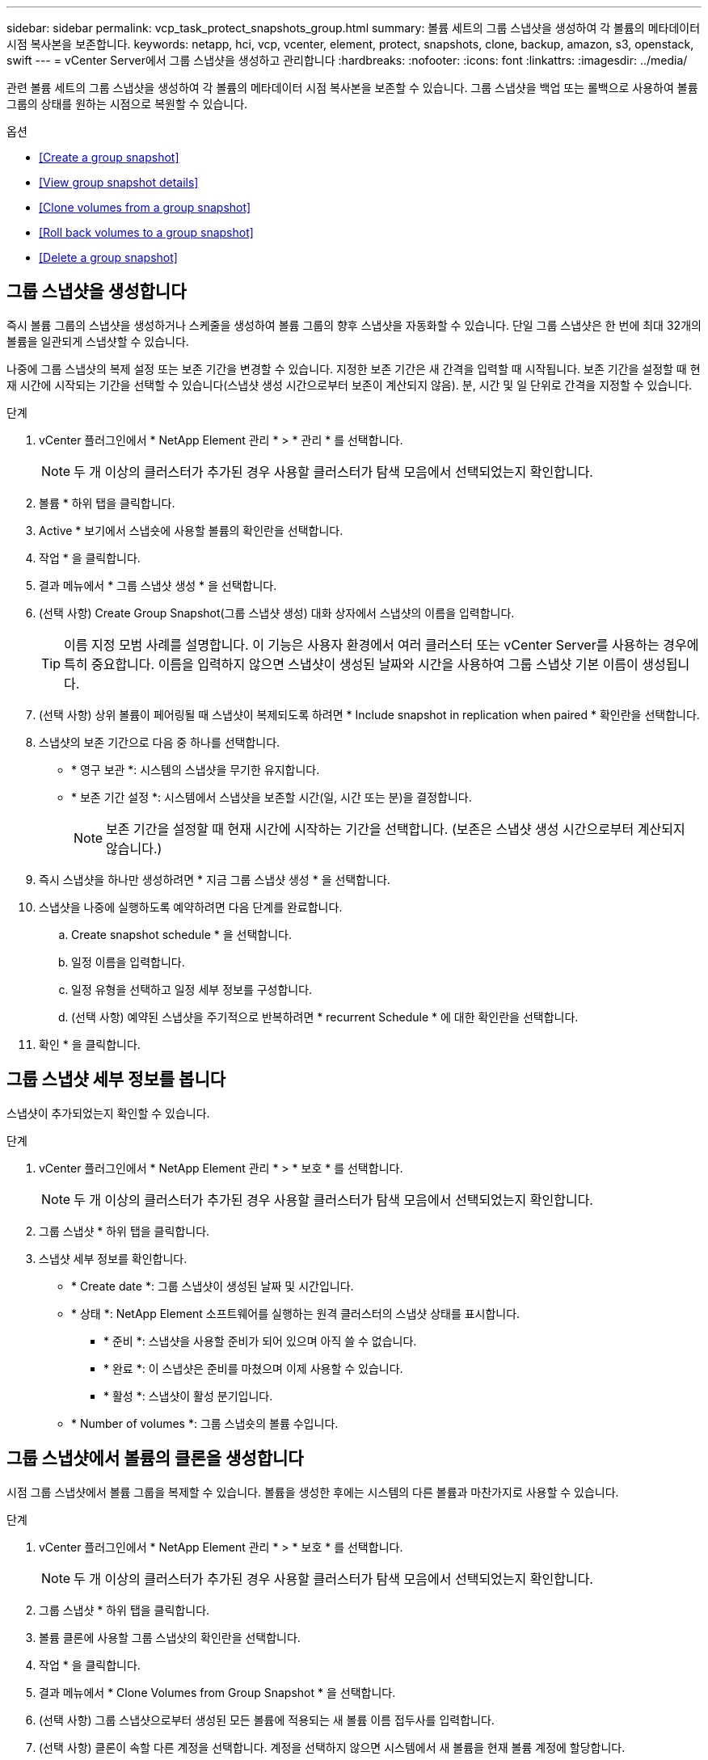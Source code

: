 ---
sidebar: sidebar 
permalink: vcp_task_protect_snapshots_group.html 
summary: 볼륨 세트의 그룹 스냅샷을 생성하여 각 볼륨의 메타데이터 시점 복사본을 보존합니다. 
keywords: netapp, hci, vcp, vcenter, element, protect, snapshots, clone, backup, amazon, s3, openstack, swift 
---
= vCenter Server에서 그룹 스냅샷을 생성하고 관리합니다
:hardbreaks:
:nofooter: 
:icons: font
:linkattrs: 
:imagesdir: ../media/


[role="lead"]
관련 볼륨 세트의 그룹 스냅샷을 생성하여 각 볼륨의 메타데이터 시점 복사본을 보존할 수 있습니다. 그룹 스냅샷을 백업 또는 롤백으로 사용하여 볼륨 그룹의 상태를 원하는 시점으로 복원할 수 있습니다.

.옵션
* <<Create a group snapshot>>
* <<View group snapshot details>>
* <<Clone volumes from a group snapshot>>
* <<Roll back volumes to a group snapshot>>
* <<Delete a group snapshot>>




== 그룹 스냅샷을 생성합니다

즉시 볼륨 그룹의 스냅샷을 생성하거나 스케줄을 생성하여 볼륨 그룹의 향후 스냅샷을 자동화할 수 있습니다. 단일 그룹 스냅샷은 한 번에 최대 32개의 볼륨을 일관되게 스냅샷할 수 있습니다.

나중에 그룹 스냅샷의 복제 설정 또는 보존 기간을 변경할 수 있습니다. 지정한 보존 기간은 새 간격을 입력할 때 시작됩니다. 보존 기간을 설정할 때 현재 시간에 시작되는 기간을 선택할 수 있습니다(스냅샷 생성 시간으로부터 보존이 계산되지 않음). 분, 시간 및 일 단위로 간격을 지정할 수 있습니다.

.단계
. vCenter 플러그인에서 * NetApp Element 관리 * > * 관리 * 를 선택합니다.
+

NOTE: 두 개 이상의 클러스터가 추가된 경우 사용할 클러스터가 탐색 모음에서 선택되었는지 확인합니다.

. 볼륨 * 하위 탭을 클릭합니다.
. Active * 보기에서 스냅숏에 사용할 볼륨의 확인란을 선택합니다.
. 작업 * 을 클릭합니다.
. 결과 메뉴에서 * 그룹 스냅샷 생성 * 을 선택합니다.
. (선택 사항) Create Group Snapshot(그룹 스냅샷 생성) 대화 상자에서 스냅샷의 이름을 입력합니다.
+

TIP: 이름 지정 모범 사례를 설명합니다. 이 기능은 사용자 환경에서 여러 클러스터 또는 vCenter Server를 사용하는 경우에 특히 중요합니다. 이름을 입력하지 않으면 스냅샷이 생성된 날짜와 시간을 사용하여 그룹 스냅샷 기본 이름이 생성됩니다.

. (선택 사항) 상위 볼륨이 페어링될 때 스냅샷이 복제되도록 하려면 * Include snapshot in replication when paired * 확인란을 선택합니다.
. 스냅샷의 보존 기간으로 다음 중 하나를 선택합니다.
+
** * 영구 보관 *: 시스템의 스냅샷을 무기한 유지합니다.
** * 보존 기간 설정 *: 시스템에서 스냅샷을 보존할 시간(일, 시간 또는 분)을 결정합니다.
+

NOTE: 보존 기간을 설정할 때 현재 시간에 시작하는 기간을 선택합니다. (보존은 스냅샷 생성 시간으로부터 계산되지 않습니다.)



. 즉시 스냅샷을 하나만 생성하려면 * 지금 그룹 스냅샷 생성 * 을 선택합니다.
. 스냅샷을 나중에 실행하도록 예약하려면 다음 단계를 완료합니다.
+
.. Create snapshot schedule * 을 선택합니다.
.. 일정 이름을 입력합니다.
.. 일정 유형을 선택하고 일정 세부 정보를 구성합니다.
.. (선택 사항) 예약된 스냅샷을 주기적으로 반복하려면 * recurrent Schedule * 에 대한 확인란을 선택합니다.


. 확인 * 을 클릭합니다.




== 그룹 스냅샷 세부 정보를 봅니다

스냅샷이 추가되었는지 확인할 수 있습니다.

.단계
. vCenter 플러그인에서 * NetApp Element 관리 * > * 보호 * 를 선택합니다.
+

NOTE: 두 개 이상의 클러스터가 추가된 경우 사용할 클러스터가 탐색 모음에서 선택되었는지 확인합니다.

. 그룹 스냅샷 * 하위 탭을 클릭합니다.
. 스냅샷 세부 정보를 확인합니다.
+
** * Create date *: 그룹 스냅샷이 생성된 날짜 및 시간입니다.
** * 상태 *: NetApp Element 소프트웨어를 실행하는 원격 클러스터의 스냅샷 상태를 표시합니다.
+
*** * 준비 *: 스냅샷을 사용할 준비가 되어 있으며 아직 쓸 수 없습니다.
*** * 완료 *: 이 스냅샷은 준비를 마쳤으며 이제 사용할 수 있습니다.
*** * 활성 *: 스냅샷이 활성 분기입니다.


** * Number of volumes *: 그룹 스냅숏의 볼륨 수입니다.






== 그룹 스냅샷에서 볼륨의 클론을 생성합니다

시점 그룹 스냅샷에서 볼륨 그룹을 복제할 수 있습니다. 볼륨을 생성한 후에는 시스템의 다른 볼륨과 마찬가지로 사용할 수 있습니다.

.단계
. vCenter 플러그인에서 * NetApp Element 관리 * > * 보호 * 를 선택합니다.
+

NOTE: 두 개 이상의 클러스터가 추가된 경우 사용할 클러스터가 탐색 모음에서 선택되었는지 확인합니다.

. 그룹 스냅샷 * 하위 탭을 클릭합니다.
. 볼륨 클론에 사용할 그룹 스냅샷의 확인란을 선택합니다.
. 작업 * 을 클릭합니다.
. 결과 메뉴에서 * Clone Volumes from Group Snapshot * 을 선택합니다.
. (선택 사항) 그룹 스냅샷으로부터 생성된 모든 볼륨에 적용되는 새 볼륨 이름 접두사를 입력합니다.
. (선택 사항) 클론이 속할 다른 계정을 선택합니다. 계정을 선택하지 않으면 시스템에서 새 볼륨을 현재 볼륨 계정에 할당합니다.
. 클론의 볼륨에 대해 다른 액세스 방법을 선택합니다. 방법을 선택하지 않으면 시스템에서 현재 볼륨 액세스를 사용합니다.
+
** * 읽기 전용 *: 읽기 작업만 허용됩니다.
** * 읽기/쓰기 *: 모든 읽기 및 쓰기 작업이 허용됩니다.
** * 잠김 *: 관리자 액세스만 허용됩니다.
** * 복제 타겟 *: 복제된 볼륨 페어에서 타겟 볼륨으로 지정됩니다.


. 확인 * 을 클릭합니다.
+

NOTE: 볼륨 크기와 현재 클러스터 로드는 클론 복제 작업을 완료하는 데 필요한 시간에 영향을 줍니다.





== 볼륨을 그룹 스냅샷으로 롤백합니다

활성 볼륨 그룹을 그룹 스냅샷으로 롤백할 수 있습니다. 이렇게 하면 그룹 스냅숏의 연결된 모든 볼륨이 그룹 스냅숏이 생성된 시점의 상태로 복원됩니다. 또한 이 절차는 볼륨 크기를 원래 스냅샷에 기록된 크기로 복원합니다. 시스템에서 볼륨을 제거한 경우 해당 볼륨의 모든 스냅숏도 삭제 시점에 삭제되었으며 시스템은 삭제된 볼륨 스냅숏을 복원하지 않습니다.

.단계
. vCenter 플러그인에서 * NetApp Element 관리 * > * 보호 * 를 선택합니다.
+

NOTE: 두 개 이상의 클러스터가 추가된 경우 사용할 클러스터가 탐색 모음에서 선택되었는지 확인합니다.

. 그룹 스냅샷 * 하위 탭을 클릭합니다.
. 볼륨 롤백에 사용할 그룹 스냅샷의 확인란을 선택합니다.
. 작업 * 을 클릭합니다.
. 결과 메뉴에서 * Rollback Volumes to Group Snapshot * 을 선택합니다.
. (선택 사항) 스냅샷으로 롤백하기 전에 볼륨의 현재 상태를 저장하려면
+
.. 스냅샷으로 롤백 * 대화 상자에서 * 볼륨의 현재 상태를 그룹 스냅샷으로 저장 * 을 선택합니다.
.. 새 스냅샷의 이름을 입력합니다.


. 확인 * 을 클릭합니다.




== 그룹 스냅샷을 삭제합니다

시스템에서 그룹 스냅샷을 삭제할 수 있습니다. 그룹 스냅샷을 삭제할 때 그룹과 연결된 모든 스냅샷을 개별 스냅샷으로 삭제 또는 보존할지 여부를 선택할 수 있습니다.

그룹 스냅샷의 구성원인 볼륨이나 스냅샷을 삭제하면 더 이상 그룹 스냅샷으로 롤백할 수 없습니다. 그러나 각 볼륨을 개별적으로 롤백할 수 있습니다.

.단계
. vCenter 플러그인에서 * NetApp Element 관리 * > * 보호 * 를 선택합니다.
+

NOTE: 두 개 이상의 클러스터가 추가된 경우 사용할 클러스터가 탐색 모음에서 선택되었는지 확인합니다.

. 삭제할 그룹 스냅숏의 확인란을 선택합니다.
. 작업 * 을 클릭합니다.
. 결과 메뉴에서 * 삭제 * 를 선택합니다.
. 다음 옵션 중 하나를 선택합니다.
+
** * 그룹 스냅샷 및 구성원 삭제 *: 그룹 스냅샷 및 모든 구성원 스냅샷을 삭제합니다.
** * 멤버 유지 *: 그룹 스냅샷을 삭제하지만 모든 구성원 스냅샷은 유지합니다.


. 작업을 확인합니다.


[discrete]
== 자세한 내용을 확인하십시오

* https://docs.netapp.com/us-en/hci/index.html["NetApp HCI 문서"^]
* https://www.netapp.com/data-storage/solidfire/documentation["SolidFire 및 요소 리소스 페이지입니다"^]

